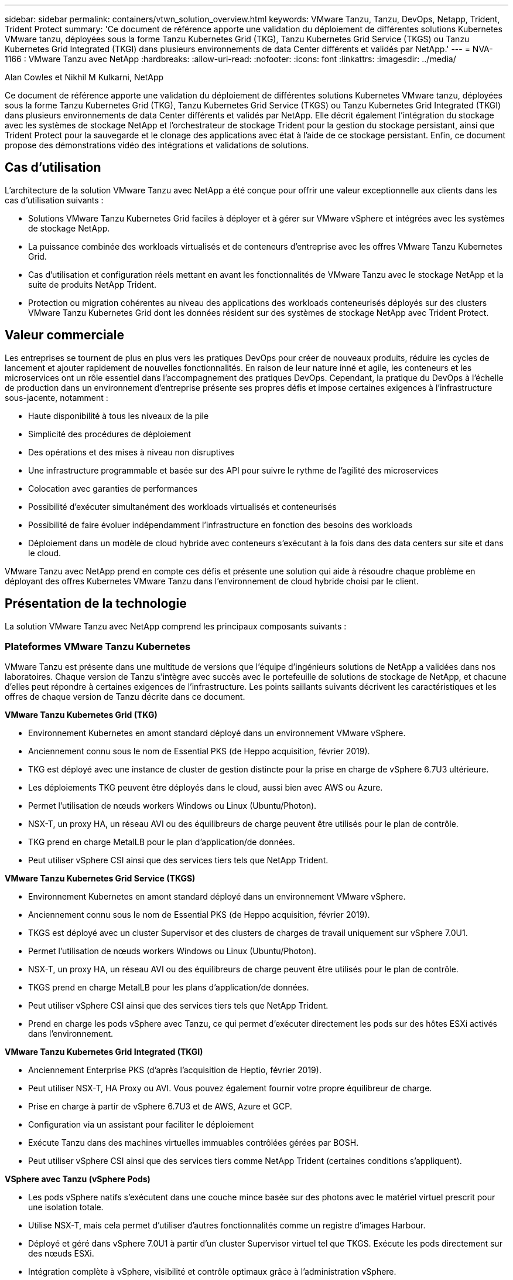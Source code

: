 ---
sidebar: sidebar 
permalink: containers/vtwn_solution_overview.html 
keywords: VMware Tanzu, Tanzu, DevOps, Netapp, Trident, Trident Protect 
summary: 'Ce document de référence apporte une validation du déploiement de différentes solutions Kubernetes VMware tanzu, déployées sous la forme Tanzu Kubernetes Grid (TKG), Tanzu Kubernetes Grid Service (TKGS) ou Tanzu Kubernetes Grid Integrated (TKGI) dans plusieurs environnements de data Center différents et validés par NetApp.' 
---
= NVA-1166 : VMware Tanzu avec NetApp
:hardbreaks:
:allow-uri-read: 
:nofooter: 
:icons: font
:linkattrs: 
:imagesdir: ../media/


Alan Cowles et Nikhil M Kulkarni, NetApp

[role="lead"]
Ce document de référence apporte une validation du déploiement de différentes solutions Kubernetes VMware tanzu, déployées sous la forme Tanzu Kubernetes Grid (TKG), Tanzu Kubernetes Grid Service (TKGS) ou Tanzu Kubernetes Grid Integrated (TKGI) dans plusieurs environnements de data Center différents et validés par NetApp. Elle décrit également l'intégration du stockage avec les systèmes de stockage NetApp et l'orchestrateur de stockage Trident pour la gestion du stockage persistant, ainsi que Trident Protect pour la sauvegarde et le clonage des applications avec état à l'aide de ce stockage persistant. Enfin, ce document propose des démonstrations vidéo des intégrations et validations de solutions.



== Cas d'utilisation

L'architecture de la solution VMware Tanzu avec NetApp a été conçue pour offrir une valeur exceptionnelle aux clients dans les cas d'utilisation suivants :

* Solutions VMware Tanzu Kubernetes Grid faciles à déployer et à gérer sur VMware vSphere et intégrées avec les systèmes de stockage NetApp.
* La puissance combinée des workloads virtualisés et de conteneurs d'entreprise avec les offres VMware Tanzu Kubernetes Grid.
* Cas d'utilisation et configuration réels mettant en avant les fonctionnalités de VMware Tanzu avec le stockage NetApp et la suite de produits NetApp Trident.
* Protection ou migration cohérentes au niveau des applications des workloads conteneurisés déployés sur des clusters VMware Tanzu Kubernetes Grid dont les données résident sur des systèmes de stockage NetApp avec Trident Protect.




== Valeur commerciale

Les entreprises se tournent de plus en plus vers les pratiques DevOps pour créer de nouveaux produits, réduire les cycles de lancement et ajouter rapidement de nouvelles fonctionnalités. En raison de leur nature inné et agile, les conteneurs et les microservices ont un rôle essentiel dans l'accompagnement des pratiques DevOps. Cependant, la pratique du DevOps à l'échelle de production dans un environnement d'entreprise présente ses propres défis et impose certaines exigences à l'infrastructure sous-jacente, notamment :

* Haute disponibilité à tous les niveaux de la pile
* Simplicité des procédures de déploiement
* Des opérations et des mises à niveau non disruptives
* Une infrastructure programmable et basée sur des API pour suivre le rythme de l'agilité des microservices
* Colocation avec garanties de performances
* Possibilité d'exécuter simultanément des workloads virtualisés et conteneurisés
* Possibilité de faire évoluer indépendamment l'infrastructure en fonction des besoins des workloads
* Déploiement dans un modèle de cloud hybride avec conteneurs s'exécutant à la fois dans des data centers sur site et dans le cloud.


VMware Tanzu avec NetApp prend en compte ces défis et présente une solution qui aide à résoudre chaque problème en déployant des offres Kubernetes VMware Tanzu dans l'environnement de cloud hybride choisi par le client.



== Présentation de la technologie

La solution VMware Tanzu avec NetApp comprend les principaux composants suivants :



=== Plateformes VMware Tanzu Kubernetes

VMware Tanzu est présente dans une multitude de versions que l'équipe d'ingénieurs solutions de NetApp a validées dans nos laboratoires. Chaque version de Tanzu s'intègre avec succès avec le portefeuille de solutions de stockage de NetApp, et chacune d'elles peut répondre à certaines exigences de l'infrastructure. Les points saillants suivants décrivent les caractéristiques et les offres de chaque version de Tanzu décrite dans ce document.

*VMware Tanzu Kubernetes Grid (TKG)*

* Environnement Kubernetes en amont standard déployé dans un environnement VMware vSphere.
* Anciennement connu sous le nom de Essential PKS (de Heppo acquisition, février 2019).
* TKG est déployé avec une instance de cluster de gestion distincte pour la prise en charge de vSphere 6.7U3 ultérieure.
* Les déploiements TKG peuvent être déployés dans le cloud, aussi bien avec AWS ou Azure.
* Permet l'utilisation de nœuds workers Windows ou Linux (Ubuntu/Photon).
* NSX-T, un proxy HA, un réseau AVI ou des équilibreurs de charge peuvent être utilisés pour le plan de contrôle.
* TKG prend en charge MetalLB pour le plan d'application/de données.
* Peut utiliser vSphere CSI ainsi que des services tiers tels que NetApp Trident.


*VMware Tanzu Kubernetes Grid Service (TKGS)*

* Environnement Kubernetes en amont standard déployé dans un environnement VMware vSphere.
* Anciennement connu sous le nom de Essential PKS (de Heppo acquisition, février 2019).
* TKGS est déployé avec un cluster Supervisor et des clusters de charges de travail uniquement sur vSphere 7.0U1.
* Permet l'utilisation de nœuds workers Windows ou Linux (Ubuntu/Photon).
* NSX-T, un proxy HA, un réseau AVI ou des équilibreurs de charge peuvent être utilisés pour le plan de contrôle.
* TKGS prend en charge MetalLB pour les plans d'application/de données.
* Peut utiliser vSphere CSI ainsi que des services tiers tels que NetApp Trident.
* Prend en charge les pods vSphere avec Tanzu, ce qui permet d'exécuter directement les pods sur des hôtes ESXi activés dans l'environnement.


*VMware Tanzu Kubernetes Grid Integrated (TKGI)*

* Anciennement Enterprise PKS (d'après l'acquisition de Heptio, février 2019).
* Peut utiliser NSX-T, HA Proxy ou AVI. Vous pouvez également fournir votre propre équilibreur de charge.
* Prise en charge à partir de vSphere 6.7U3 et de AWS, Azure et GCP.
* Configuration via un assistant pour faciliter le déploiement
* Exécute Tanzu dans des machines virtuelles immuables contrôlées gérées par BOSH.
* Peut utiliser vSphere CSI ainsi que des services tiers comme NetApp Trident (certaines conditions s'appliquent).


*VSphere avec Tanzu (vSphere Pods)*

* Les pods vSphere natifs s'exécutent dans une couche mince basée sur des photons avec le matériel virtuel prescrit pour une isolation totale.
* Utilise NSX-T, mais cela permet d'utiliser d'autres fonctionnalités comme un registre d'images Harbour.
* Déployé et géré dans vSphere 7.0U1 à partir d'un cluster Supervisor virtuel tel que TKGS. Exécute les pods directement sur des nœuds ESXi.
* Intégration complète à vSphere, visibilité et contrôle optimaux grâce à l'administration vSphere.
* Des modules CRX isolés pour un niveau de sécurité optimal.
* Prend uniquement en charge vSphere CSI pour le stockage persistant. Aucun orchestrateurs de stockage tiers pris en charge




=== Systèmes de stockage NetApp

NetApp propose plusieurs systèmes de stockage parfaitement adaptés aux data centers d'entreprise et aux déploiements de cloud hybride. Le portefeuille NetApp inclut des systèmes de stockage NetApp ONTAP, NetApp Element et E-Series, tous capables d'assurer un stockage persistant pour les applications conteneurisées.

Pour plus d'informations, rendez-vous sur le site Web de NetApp https://www.netapp.com["ici"].



=== Intégrations du stockage NetApp

Trident est un orchestrateur de stockage open source entièrement pris en charge pour les conteneurs et les distributions Kubernetes, notamment VMware Tanzu.

Pour plus d'informations, visitez le site Web de Trident https://docs.netapp.com/us-en/trident/index.html["ici"] .



== Matrice de prise en charge actuelle pour les versions validées

|===


| De déduplication | Objectif | Version logicielle 


| NetApp ONTAP | Stockage | 9.9.1 


| NetApp Trident | Orchestration du stockage | 22.04.0 


| VMware Tanzu Kubernetes Grid | Orchestration de conteneurs | 1.4+ 


.2+| Service de grille VMware Tanzu Kubernetes .2+| Orchestration de conteneurs | 0.0.15 [espaces de noms vSphere] 


| 1.22.6 [Supervisor Cluster Kubernetes] 


| VMware Tanzu Kubernetes Grid intégré | Orchestration de conteneurs | 1.13.3 


| VMware vSphere | Virtualisation du data Center | 7,0U3 


| Data Center VMware NSX-T | Mise en réseau et sécurité | 3.1.3 


| Équilibreur de charge avancé de VMware NSX | Équilibreur de charge | 20.1.3 
|===